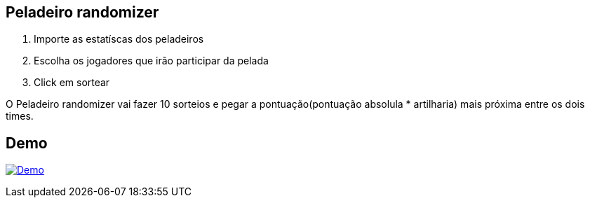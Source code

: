 == Peladeiro randomizer


. Importe as estatíscas dos peladeiros
. Escolha os jogadores que irão participar da pelada
. Click em sortear 

O Peladeiro randomizer vai fazer 10 sorteios e pegar a pontuação(pontuação absolula * artilharia) mais próxima entre os dois times.

 
== Demo

image:http://img.youtube.com/vi/Ml4yOsSs76Q/0.jpg[Demo, link=https://www.youtube.com/watch?v=Ml4yOsSs76Q, window="_blank"]
